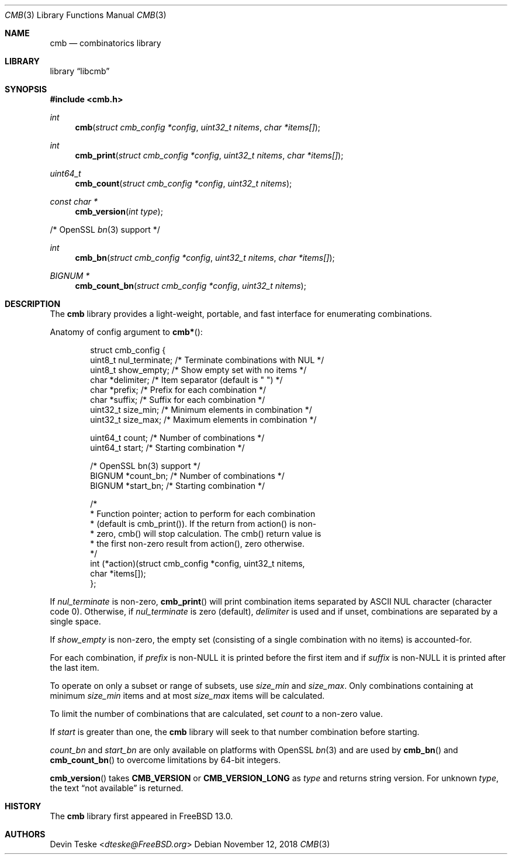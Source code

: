 .\" Copyright (c) 2018 Devin Teske <dteske@FreeBSD.org>
.\"
.\" Redistribution and use in source and binary forms, with or without
.\" modification, are permitted provided that the following conditions
.\" are met:
.\" 1. Redistributions of source code must retain the above copyright
.\"    notice, this list of conditions and the following disclaimer.
.\" 2. Redistributions in binary form must reproduce the above copyright
.\"    notice, this list of conditions and the following disclaimer in the
.\"    documentation and/or other materials provided with the distribution.
.\"
.\" THIS SOFTWARE IS PROVIDED BY THE AUTHOR AND CONTRIBUTORS ``AS IS'' AND
.\" ANY EXPRESS OR IMPLIED WARRANTIES, INCLUDING, BUT NOT LIMITED TO, THE
.\" IMPLIED WARRANTIES OF MERCHANTABILITY AND FITNESS FOR A PARTICULAR PURPOSE
.\" ARE DISCLAIMED.  IN NO EVENT SHALL THE AUTHOR OR CONTRIBUTORS BE LIABLE
.\" FOR ANY DIRECT, INDIRECT, INCIDENTAL, SPECIAL, EXEMPLARY, OR CONSEQUENTIAL
.\" DAMAGES (INCLUDING, BUT NOT LIMITED TO, PROCUREMENT OF SUBSTITUTE GOODS
.\" OR SERVICES; LOSS OF USE, DATA, OR PROFITS; OR BUSINESS INTERRUPTION)
.\" HOWEVER CAUSED AND ON ANY THEORY OF LIABILITY, WHETHER IN CONTRACT, STRICT
.\" LIABILITY, OR TORT (INCLUDING NEGLIGENCE OR OTHERWISE) ARISING IN ANY WAY
.\" OUT OF THE USE OF THIS SOFTWARE, EVEN IF ADVISED OF THE POSSIBILITY OF
.\" SUCH DAMAGE.
.\"
.\" $FrauBSD: pkgcenter/depend/libcmb/cmb.3 2018-11-10 14:19:19 -0800 freebsdfrau $
.\" $FreeBSD$
.\"
.Dd November 12, 2018
.Dt CMB 3
.Os
.Sh NAME
.Nm cmb
.Nd combinatorics library
.Sh LIBRARY
.Lb libcmb
.Sh SYNOPSIS
.In cmb.h
.Ft int
.Fn cmb "struct cmb_config *config" "uint32_t nitems" "char *items[]"
.Ft int
.Fn cmb_print "struct cmb_config *config" "uint32_t nitems" "char *items[]"
.Ft uint64_t
.Fn cmb_count "struct cmb_config *config" "uint32_t nitems"
.Ft const char *
.Fn cmb_version "int type"
.Pp
/* OpenSSL
.Xr bn 3
support */
.Pp
.Ft int
.Fn cmb_bn "struct cmb_config *config" "uint32_t nitems" "char *items[]"
.Ft "BIGNUM *"
.Fn cmb_count_bn "struct cmb_config *config" "uint32_t nitems"
.Sh DESCRIPTION
The
.Nm
library provides a light-weight,
portable,
and fast interface for enumerating combinations.
.Pp
Anatomy of config argument to
.Fn cmb* :
.Bd -literal -offset indent
struct cmb_config {
    uint8_t nul_terminate; /* Terminate combinations with NUL */
    uint8_t show_empty;    /* Show empty set with no items */
    char    *delimiter;    /* Item separator (default is " ") */
    char    *prefix;       /* Prefix for each combination */
    char    *suffix;       /* Suffix for each combination */
    uint32_t size_min;     /* Minimum elements in combination */
    uint32_t size_max;     /* Maximum elements in combination */

    uint64_t count;        /* Number of combinations */
    uint64_t start;        /* Starting combination */

    /* OpenSSL bn(3) support */
    BIGNUM  *count_bn;     /* Number of combinations */
    BIGNUM  *start_bn;     /* Starting combination */

    /*
     * Function pointer; action to perform for each combination
     * (default is cmb_print()). If the return from action() is non-
     * zero, cmb() will stop calculation. The cmb() return value is
     * the first non-zero result from action(), zero otherwise.
     */
    int (*action)(struct cmb_config *config, uint32_t nitems,
        char *items[]);
};
.Ed
.Pp
If
.Ar nul_terminate
is non-zero,
.Fn cmb_print
will print combination items separated by ASCII NUL character
.Pq character code 0 .
Otherwise,
if
.Ar nul_terminate
is zero
.Pq default ,
.Ar delimiter
is used and if unset,
combinations are separated by a single space.
.Pp
If
.Ar show_empty
is non-zero,
the empty set
.Pq consisting of a single combination with no items
is accounted-for.
.Pp
For each combination,
if
.Ar prefix
is non-NULL it is printed before the first item and
if
.Ar suffix
is non-NULL it is printed after the last item.
.Pp
To operate on only a subset or range of subsets,
use
.Ar size_min
and
.Ar size_max .
Only combinations containing at minimum
.Ar size_min
items and at most
.Ar size_max
items will be calculated.
.Pp
To limit the number of combinations that are calculated,
set
.Ar count
to a non-zero value.
.Pp
If
.Ar start
is greater than one,
the
.Nm
library will seek to that number combination before starting.
.Pp
.Ar count_bn
and
.Ar start_bn
are only available on platforms with OpenSSL
.Xr bn 3
and are used by
.Fn cmb_bn
and
.Fn cmb_count_bn
to overcome limitations by 64-bit integers.
.Pp
.Fn cmb_version
takes
.Li CMB_VERSION
or
.Li CMB_VERSION_LONG
as
.Ar type
and returns string version.
For unknown
.Ar type ,
the text
.Dq not available
is returned.
.Sh HISTORY
The
.Nm
library first appeared in
.Fx 13.0 .
.Sh AUTHORS
.An Devin Teske Aq Mt dteske@FreeBSD.org
